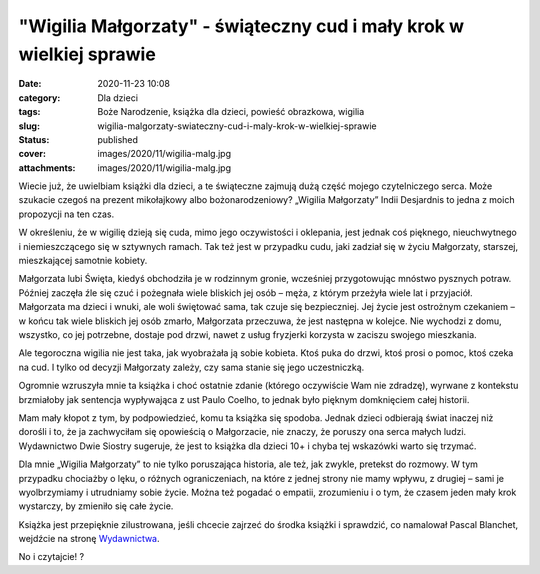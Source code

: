 "Wigilia Małgorzaty" - świąteczny cud i mały krok w wielkiej sprawie		
###########################################################################
:date: 2020-11-23 10:08
:category: Dla dzieci
:tags: Boże Narodzenie, książka dla dzieci, powieść obrazkowa, wigilia
:slug: wigilia-malgorzaty-swiateczny-cud-i-maly-krok-w-wielkiej-sprawie
:status: published
:cover: images/2020/11/wigilia-malg.jpg
:attachments: images/2020/11/wigilia-malg.jpg

Wiecie już, że uwielbiam książki dla dzieci, a te świąteczne zajmują dużą część mojego czytelniczego serca. Może szukacie czegoś na prezent mikołajkowy albo bożonarodzeniowy? „Wigilia Małgorzaty” Indii Desjardnis to jedna z moich propozycji na ten czas.

W określeniu, że w wigilię dzieją się cuda, mimo jego oczywistości i oklepania, jest jednak coś pięknego, nieuchwytnego i niemieszczącego się w sztywnych ramach. Tak też jest w przypadku cudu, jaki zadział się w życiu Małgorzaty, starszej, mieszkającej samotnie kobiety.

Małgorzata lubi Święta, kiedyś obchodziła je w rodzinnym gronie, wcześniej przygotowując mnóstwo pysznych potraw. Później zaczęła źle się czuć i pożegnała wiele bliskich jej osób – męża, z którym przeżyła wiele lat i przyjaciół. Małgorzata ma dzieci i wnuki, ale woli świętować sama, tak czuje się bezpieczniej. Jej życie jest ostrożnym czekaniem – w końcu tak wiele bliskich jej osób zmarło, Małgorzata przeczuwa, że jest następna w kolejce. Nie wychodzi z domu, wszystko, co jej potrzebne, dostaje pod drzwi, nawet z usług fryzjerki korzysta w zaciszu swojego mieszkania.

Ale tegoroczna wigilia nie jest taka, jak wyobrażała ją sobie kobieta. Ktoś puka do drzwi, ktoś prosi o pomoc, ktoś czeka na cud. I tylko od decyzji Małgorzaty zależy, czy sama stanie się jego uczestniczką.

Ogromnie wzruszyła mnie ta książka i choć ostatnie zdanie (którego oczywiście Wam nie zdradzę), wyrwane z kontekstu brzmiałoby jak sentencja wypływająca z ust Paulo Coelho, to jednak było pięknym domknięciem całej historii.

Mam mały kłopot z tym, by podpowiedzieć, komu ta książka się spodoba. Jednak dzieci odbierają świat inaczej niż dorośli i to, że ja zachwyciłam się opowieścią o Małgorzacie, nie znaczy, że poruszy ona serca małych ludzi. Wydawnictwo Dwie Siostry sugeruje, że jest to książka dla dzieci 10+ i chyba tej wskazówki warto się trzymać.

Dla mnie „Wigilia Małgorzaty” to nie tylko poruszająca historia, ale też, jak zwykle, pretekst do rozmowy. W tym przypadku chociażby o lęku, o różnych ograniczeniach, na które z jednej strony nie mamy wpływu, z drugiej – sami je wyolbrzymiamy i utrudniamy sobie życie. Można też pogadać o empatii, zrozumieniu i o tym, że czasem jeden mały krok wystarczy, by zmieniło się całe życie.

Książka jest przepięknie zilustrowana, jeśli chcecie zajrzeć do środka książki i sprawdzić, co namalował Pascal Blanchet, wejdźcie na stronę `Wydawnictwa <https://www.wydawnictwodwiesiostry.pl/katalog/prod-wigilia_malgorzaty.html>`__.

No i czytajcie! ?
